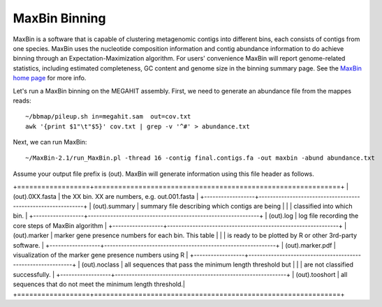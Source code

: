 MaxBin Binning
===============

MaxBin is a software that is capable of clustering metagenomic contigs into different bins, each consists of contigs from one species. MaxBin uses the nucleotide composition information and contig abundance information to do achieve binning through an Expectation-Maximization algorithm. For users' convenience
MaxBin will report genome-related statistics, including estimated
completeness, GC content and genome size in the binning summary
page. See the `MaxBin home page
<http://downloads.jbei.org/data/microbial_communities/MaxBin/MaxBin.html>`_ for more info.

Let's run a MaxBin binning on the MEGAHIT assembly. First, we need to generate an
abundance file from the mappes reads::

  ~/bbmap/pileup.sh in=megahit.sam  out=cov.txt
  awk '{print $1"\t"$5}' cov.txt | grep -v '^#' > abundance.txt
  
Next, we can run MaxBin::

  ~/MaxBin-2.1/run_MaxBin.pl -thread 16 -contig final.contigs.fa -out maxbin -abund abundance.txt
  
Assume your output file prefix is (out). MaxBin will generate information using this file header as follows.

+==================+=============================================================+
| (out).0XX.fasta  | the XX bin. XX are numbers, e.g. out.001.fasta              |
+------------------+-------------------------------------------------------------+
| (out).summary    | summary file describing which contigs are being             |
|                  | classified into which bin.                                  |
+------------------+-------------------------------------------------------------+
| (out).log        | log file recording the core steps of MaxBin algorithm       |
+------------------+-------------------------------------------------------------+
| (out).marker     | marker gene presence numbers for each bin. This table       |
|                  | is ready to be plotted by R or other 3rd-party software.    |
+------------------+-------------------------------------------------------------+
| (out).marker.pdf | visualization of the marker gene presence numbers using R   |
+------------------+-------------------------------------------------------------+
| (out).noclass    | all sequences that pass the minimum length threshold but    |
|                  | are not classified successfully.                            |
+------------------+-------------------------------------------------------------+
| (out).tooshort   | all sequences that do not meet the minimum length threshold.|
+==================+=============================================================+
